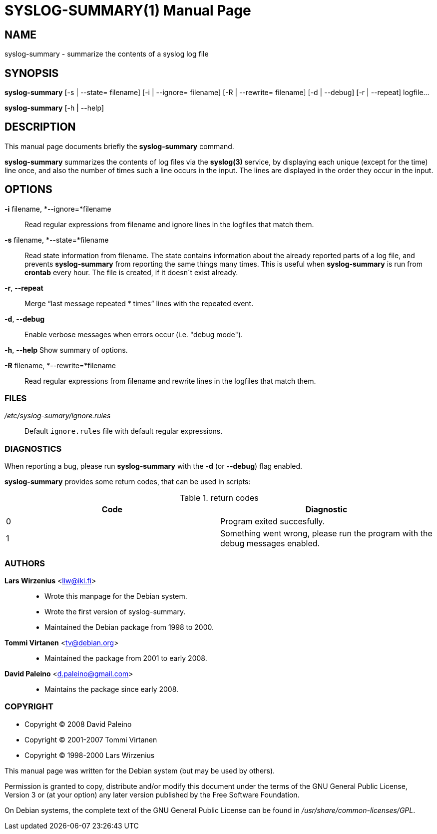 = SYSLOG-SUMMARY(1)
:doctype:	manpage
:Date:	2008-07-02
:man manual:	User commands
:man source:	syslog-summary
:Author:	Lars Wirzenius
:Revision:	2.0

== NAME

syslog-summary - summarize the contents of a syslog log file

== SYNOPSIS

*syslog-summary* [-s | --state= filename] [-i | --ignore= filename] [-R | --rewrite= filename] [-d | --debug] [-r | --repeat] logfile...

*syslog-summary* [-h | --help]

== DESCRIPTION

This manual page documents briefly the *syslog-summary* command.

*syslog-summary* summarizes the contents of log files via the *syslog(3)*
service, by displaying each unique (except for the time) line once, and
also the number of times such a line occurs in the input. The lines are
displayed in the order they occur in the input.


== OPTIONS

*-i* filename, *--ignore=*filename::
    Read regular expressions from filename and ignore lines in the
    logfiles that match them.

*-s* filename, *--state=*filename::
    Read state information from filename. The state contains
    information about the already reported parts of a log file, and
    prevents *syslog-summary* from reporting the same things many times.
    This is useful when *syslog-summary* is run from *crontab* every hour.
    The file is created, if it doesn´t exist already.

*-r*, *--repeat*::
    Merge "`last message repeated * times`" lines with the repeated
    event.

*-d*, *--debug*::
    Enable verbose messages when errors occur (i.e. "debug mode").

*-h*, *--help*
    Show summary of options.

*-R* filename, *--rewrite=*filename::
    Read regular expressions from filename and rewrite lines in the
    logfiles that match them.

=== FILES

_/etc/syslog-sumary/ignore.rules_::
    Default `ignore.rules` file with default regular expressions.

=== DIAGNOSTICS

When reporting a bug, please run *syslog-summary* with the *-d* (or
*--debug*) flag enabled.

*syslog-summary* provides some return codes, that can be used in scripts:

.return codes
[options="header"]
|=======================
|Code | Diagnostic
|0    | Program exited succesfully.
|1    | Something went wrong, please run the program with the debug messages enabled.
|=======================

=== AUTHORS

*Lars Wirzenius* <liw@iki.fi>::
    - Wrote this manpage for the Debian system.
    - Wrote the first version of syslog-summary.
    - Maintained the Debian package from 1998 to 2000.

*Tommi Virtanen* <tv@debian.org>::
    - Maintained the package from 2001 to early 2008.

*David Paleino* <d.paleino@gmail.com>::
    - Maintains the package since early 2008.

=== COPYRIGHT

- Copyright (C) 2008 David Paleino
- Copyright (C) 2001-2007 Tommi Virtanen
- Copyright (C) 1998-2000 Lars Wirzenius

This manual page was written for the Debian system (but may be used by
others).

Permission is granted to copy, distribute and/or modify this document
under the terms of the GNU General Public License, Version 3 or (at
your option) any later version published by the Free Software
Foundation.

On Debian systems, the complete text of the GNU General Public License
can be found in _/usr/share/common-licenses/GPL_.

